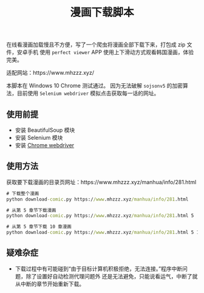 #+TITLE: 漫画下载脚本

在线看漫画加载慢且不方便，写了一个爬虫将漫画全部下载下来，打包成 zip 文件，安卓手机
使用 =perfect viewer= APP 使用上下滑动方式观看韩国漫画，体验完美。

适配网站：https://www.mhzzz.xyz/

本脚本在 Windows 10 Chrome 测试通过。
因为无法破解 =sojsonv5= 的加密算法，目前使用 =Selenium webdriver= 模拟点击获取每一话的网址。

** 使用前提
- 安装 BeautifulSoup 模块
- 安装 Selenium 模块
- 安装 [[https://chromedriver.chromium.org/getting-started][Chrome webdriver]]

** 使用方法
获取要下载漫画的目录页网址：https://www.mhzzz.xyz/manhua/info/281.html
#+begin_src cmd
# 下载整个漫画
python download-comic.py https://www.mhzzz.xyz/manhua/info/281.html

# 从第 5 章节下载漫画
python download-comic.py https://www.mhzzz.xyz/manhua/info/281.html 5

# 从第 5 章节下载 10 章漫画
python download-comic.py https://www.mhzzz.xyz/manhua/info/281.html 5 15
#+end_src

** 疑难杂症
- 下载过程中有可能碰到“由于目标计算机积极拒绝，无法连接。”程序中断问题，除了设置好自动检测代理问题外
  还是无法避免，只能说看运气，中断了就从中断的章节开始重新下载。
